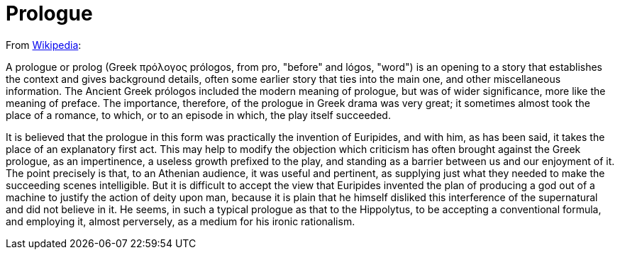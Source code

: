= Prologue

From https://en.wikipedia.org/wiki/Prologue[Wikipedia]:

A prologue or prolog (Greek πρόλογος prólogos, from pro, "before" and lógos, "word") is an opening to a story that establishes the context and gives background details, often some earlier story that ties into the main one, and other miscellaneous information. 
The Ancient Greek prólogos included the modern meaning of prologue, but was of wider significance, more like the meaning of preface. 
The importance, therefore, of the prologue in Greek drama was very great; it sometimes almost took the place of a romance, to which, or to an episode in which, the play itself succeeded.

It is believed that the prologue in this form was practically the invention of Euripides, and with him, as has been said, it takes the place of an explanatory first act. 
This may help to modify the objection which criticism has often brought against the Greek prologue, as an impertinence, a useless growth prefixed to the play, and standing as a barrier between us and our enjoyment of it. 
The point precisely is that, to an Athenian audience, it was useful and pertinent, as supplying just what they needed to make the succeeding scenes intelligible. 
But it is difficult to accept the view that Euripides invented the plan of producing a god out of a machine to justify the action of deity upon man, because it is plain that he himself disliked this interference of the supernatural and did not believe in it. 
He seems, in such a typical prologue as that to the Hippolytus, to be accepting a conventional formula, and employing it, almost perversely, as a medium for his ironic rationalism.


